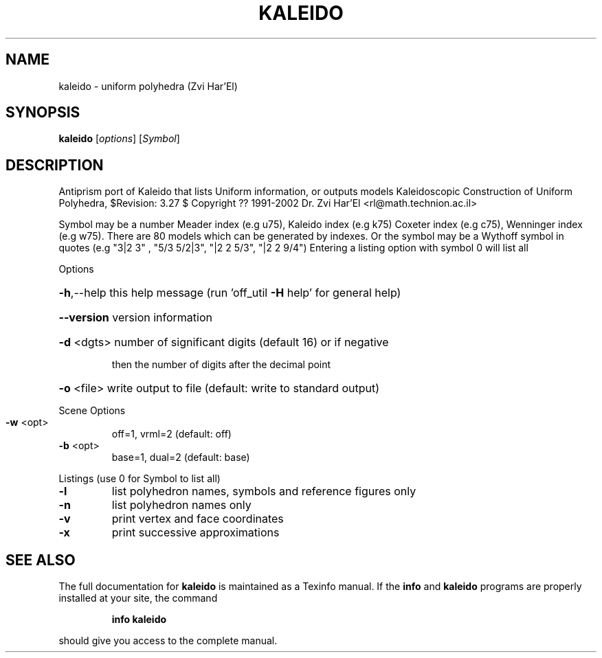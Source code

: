 .\" DO NOT MODIFY THIS FILE!  It was generated by help2man
.TH KALEIDO  "1" " " "kaleido: Antiprism 0.30 - http://www.antiprism.com" "User Commands"
.SH NAME
kaleido - uniform polyhedra (Zvi Har'El)
.SH SYNOPSIS
.B kaleido
[\fI\,options\/\fR] [\fI\,Symbol\/\fR]
.SH DESCRIPTION
Antiprism port of Kaleido that lists Uniform information, or outputs models
Kaleidoscopic Construction of Uniform Polyhedra, $Revision: 3.27 $
Copyright ?? 1991\-2002 Dr. Zvi Har'El <rl@math.technion.ac.il>
.PP
Symbol may be a number Meader index (e.g u75), Kaleido index (e.g k75)
Coxeter index (e.g c75), Wenninger index (e.g w75). There are 80 models
which can be generated by indexes. Or the symbol may be a Wythoff symbol
in quotes (e.g "3|2 3" , "5/3 5/2|3", "|2 2 5/3", "|2 2 9/4")
Entering a listing option with symbol 0 will list all
.PP
Options
.HP
\fB\-h\fR,\-\-help this help message (run 'off_util \fB\-H\fR help' for general help)
.HP
\fB\-\-version\fR version information
.HP
\fB\-d\fR <dgts> number of significant digits (default 16) or if negative
.IP
then the number of digits after the decimal point
.HP
\fB\-o\fR <file> write output to file (default: write to standard output)
.PP
Scene Options
.TP
\fB\-w\fR <opt>
off=1, vrml=2  (default: off)
.TP
\fB\-b\fR <opt>
base=1, dual=2 (default: base)
.PP
Listings (use 0 for Symbol to list all)
.TP
\fB\-l\fR
list polyhedron names, symbols and reference figures only
.TP
\fB\-n\fR
list polyhedron names only
.TP
\fB\-v\fR
print vertex and face coordinates
.TP
\fB\-x\fR
print successive approximations
.SH "SEE ALSO"
The full documentation for
.B kaleido
is maintained as a Texinfo manual.  If the
.B info
and
.B kaleido
programs are properly installed at your site, the command
.IP
.B info kaleido
.PP
should give you access to the complete manual.
